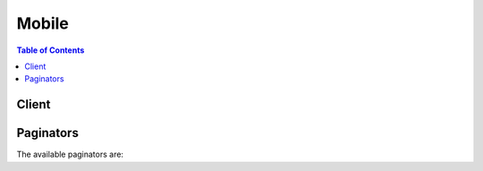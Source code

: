 

******
Mobile
******

.. contents:: Table of Contents
   :depth: 2


======
Client
======



.. py:class:: Mobile.Client

  A low-level client representing AWS Mobile::

    
    client = session.create_client('mobile')

  
  These are the available methods:
  
  *   :py:meth:`~Mobile.Client.can_paginate`

  
  *   :py:meth:`~Mobile.Client.create_project`

  
  *   :py:meth:`~Mobile.Client.delete_project`

  
  *   :py:meth:`~Mobile.Client.describe_bundle`

  
  *   :py:meth:`~Mobile.Client.describe_project`

  
  *   :py:meth:`~Mobile.Client.export_bundle`

  
  *   :py:meth:`~Mobile.Client.export_project`

  
  *   :py:meth:`~Mobile.Client.generate_presigned_url`

  
  *   :py:meth:`~Mobile.Client.get_paginator`

  
  *   :py:meth:`~Mobile.Client.get_waiter`

  
  *   :py:meth:`~Mobile.Client.list_bundles`

  
  *   :py:meth:`~Mobile.Client.list_projects`

  
  *   :py:meth:`~Mobile.Client.update_project`

  

  .. py:method:: can_paginate(operation_name)

        
    Check if an operation can be paginated.
    
    :type operation_name: string
    :param operation_name: The operation name.  This is the same name
        as the method name on the client.  For example, if the
        method name is ``create_foo``, and you'd normally invoke the
        operation as ``client.create_foo(**kwargs)``, if the
        ``create_foo`` operation can be paginated, you can use the
        call ``client.get_paginator("create_foo")``.
    
    :return: ``True`` if the operation can be paginated,
        ``False`` otherwise.


  .. py:method:: create_project(**kwargs)

    

    Creates an AWS Mobile Hub project. 

    

    See also: `AWS API Documentation <https://docs.aws.amazon.com/goto/WebAPI/mobile-2017-07-01/CreateProject>`_    


    **Request Syntax** 
    ::

      response = client.create_project(
          name='string',
          region='string',
          contents=b'bytes'|file,
          snapshotId='string'
      )
    :type name: string
    :param name: 

      Name of the project. 

      

    
    :type region: string
    :param region: 

      Default region where project resources should be created. 

      

    
    :type contents: bytes or seekable file-like object
    :param contents: 

      ZIP or YAML file which contains configuration settings to be used when creating the project. This may be the contents of the file downloaded from the URL provided in an export project operation. 

      

    
    :type snapshotId: string
    :param snapshotId: 

      Unique identifier for an exported snapshot of project configuration. This snapshot identifier is included in the share URL when a project is exported. 

      

    
    
    :rtype: dict
    :returns: 
      
      **Response Syntax** 

      
      ::

        {
            'details': {
                'name': 'string',
                'projectId': 'string',
                'region': 'string',
                'state': 'NORMAL'|'SYNCING'|'IMPORTING',
                'createdDate': datetime(2015, 1, 1),
                'lastUpdatedDate': datetime(2015, 1, 1),
                'consoleUrl': 'string',
                'resources': [
                    {
                        'type': 'string',
                        'name': 'string',
                        'arn': 'string',
                        'feature': 'string',
                        'attributes': {
                            'string': 'string'
                        }
                    },
                ]
            }
        }
      **Response Structure** 

      

      - *(dict) --* 

        Result structure used in response to a request to create a project. 

        
        

        - **details** *(dict) --* 

          Detailed information about the created AWS Mobile Hub project. 

          
          

          - **name** *(string) --* 

            Name of the project. 

            
          

          - **projectId** *(string) --* 

            Unique project identifier. 

            
          

          - **region** *(string) --* 

            Default region to use for AWS resource creation in the AWS Mobile Hub project. 

            
          

          - **state** *(string) --* 

            Synchronization state for a project. 

            
          

          - **createdDate** *(datetime) --* 

            Date the project was created. 

            
          

          - **lastUpdatedDate** *(datetime) --* 

            Date of the last modification of the project. 

            
          

          - **consoleUrl** *(string) --* 

            Website URL for this project in the AWS Mobile Hub console. 

            
          

          - **resources** *(list) --* 

            List of AWS resources associated with a project. 

            
            

            - *(dict) --* 

              Information about an instance of an AWS resource associated with a project. 

              
              

              - **type** *(string) --* 

                Simplified name for type of AWS resource (e.g., bucket is an Amazon S3 bucket). 

                
              

              - **name** *(string) --* 

                Name of the AWS resource (e.g., for an Amazon S3 bucket this is the name of the bucket). 

                
              

              - **arn** *(string) --* 

                AWS resource name which uniquely identifies the resource in AWS systems. 

                
              

              - **feature** *(string) --* 

                Identifies which feature in AWS Mobile Hub is associated with this AWS resource. 

                
              

              - **attributes** *(dict) --* 

                Key-value attribute pairs. 

                
                

                - *(string) --* 

                  Key part of key-value attribute pairs. 

                  
                  

                  - *(string) --* 

                    Value part of key-value attribute pairs. 

                    
            
          
          
        
      
    

  .. py:method:: delete_project(**kwargs)

    

    Delets a project in AWS Mobile Hub. 

    

    See also: `AWS API Documentation <https://docs.aws.amazon.com/goto/WebAPI/mobile-2017-07-01/DeleteProject>`_    


    **Request Syntax** 
    ::

      response = client.delete_project(
          projectId='string'
      )
    :type projectId: string
    :param projectId: **[REQUIRED]** 

      Unique project identifier. 

      

    
    
    :rtype: dict
    :returns: 
      
      **Response Syntax** 

      
      ::

        {
            'deletedResources': [
                {
                    'type': 'string',
                    'name': 'string',
                    'arn': 'string',
                    'feature': 'string',
                    'attributes': {
                        'string': 'string'
                    }
                },
            ],
            'orphanedResources': [
                {
                    'type': 'string',
                    'name': 'string',
                    'arn': 'string',
                    'feature': 'string',
                    'attributes': {
                        'string': 'string'
                    }
                },
            ]
        }
      **Response Structure** 

      

      - *(dict) --* 

        Result structure used in response to request to delete a project. 

        
        

        - **deletedResources** *(list) --* 

          Resources which were deleted. 

          
          

          - *(dict) --* 

            Information about an instance of an AWS resource associated with a project. 

            
            

            - **type** *(string) --* 

              Simplified name for type of AWS resource (e.g., bucket is an Amazon S3 bucket). 

              
            

            - **name** *(string) --* 

              Name of the AWS resource (e.g., for an Amazon S3 bucket this is the name of the bucket). 

              
            

            - **arn** *(string) --* 

              AWS resource name which uniquely identifies the resource in AWS systems. 

              
            

            - **feature** *(string) --* 

              Identifies which feature in AWS Mobile Hub is associated with this AWS resource. 

              
            

            - **attributes** *(dict) --* 

              Key-value attribute pairs. 

              
              

              - *(string) --* 

                Key part of key-value attribute pairs. 

                
                

                - *(string) --* 

                  Value part of key-value attribute pairs. 

                  
          
        
        
      
        

        - **orphanedResources** *(list) --* 

          Resources which were not deleted, due to a risk of losing potentially important data or files. 

          
          

          - *(dict) --* 

            Information about an instance of an AWS resource associated with a project. 

            
            

            - **type** *(string) --* 

              Simplified name for type of AWS resource (e.g., bucket is an Amazon S3 bucket). 

              
            

            - **name** *(string) --* 

              Name of the AWS resource (e.g., for an Amazon S3 bucket this is the name of the bucket). 

              
            

            - **arn** *(string) --* 

              AWS resource name which uniquely identifies the resource in AWS systems. 

              
            

            - **feature** *(string) --* 

              Identifies which feature in AWS Mobile Hub is associated with this AWS resource. 

              
            

            - **attributes** *(dict) --* 

              Key-value attribute pairs. 

              
              

              - *(string) --* 

                Key part of key-value attribute pairs. 

                
                

                - *(string) --* 

                  Value part of key-value attribute pairs. 

                  
          
        
        
      
    

  .. py:method:: describe_bundle(**kwargs)

    

    Get the bundle details for the requested bundle id. 

    

    See also: `AWS API Documentation <https://docs.aws.amazon.com/goto/WebAPI/mobile-2017-07-01/DescribeBundle>`_    


    **Request Syntax** 
    ::

      response = client.describe_bundle(
          bundleId='string'
      )
    :type bundleId: string
    :param bundleId: **[REQUIRED]** 

      Unique bundle identifier. 

      

    
    
    :rtype: dict
    :returns: 
      
      **Response Syntax** 

      
      ::

        {
            'details': {
                'bundleId': 'string',
                'title': 'string',
                'version': 'string',
                'description': 'string',
                'iconUrl': 'string',
                'availablePlatforms': [
                    'OSX'|'WINDOWS'|'LINUX'|'OBJC'|'SWIFT'|'ANDROID'|'JAVASCRIPT',
                ]
            }
        }
      **Response Structure** 

      

      - *(dict) --* 

        Result structure contains the details of the bundle. 

        
        

        - **details** *(dict) --* 

          The details of the bundle. 

          
          

          - **bundleId** *(string) --* 

            Unique bundle identifier. 

            
          

          - **title** *(string) --* 

            Title of the download bundle. 

            
          

          - **version** *(string) --* 

            Version of the download bundle. 

            
          

          - **description** *(string) --* 

            Description of the download bundle. 

            
          

          - **iconUrl** *(string) --* 

            Icon for the download bundle. 

            
          

          - **availablePlatforms** *(list) --* 

            Developer desktop or mobile app or website platforms. 

            
            

            - *(string) --* 

              Developer desktop or target mobile app or website platform. 

              
        
      
    

  .. py:method:: describe_project(**kwargs)

    

    Gets details about a project in AWS Mobile Hub. 

    

    See also: `AWS API Documentation <https://docs.aws.amazon.com/goto/WebAPI/mobile-2017-07-01/DescribeProject>`_    


    **Request Syntax** 
    ::

      response = client.describe_project(
          projectId='string',
          syncFromResources=True|False
      )
    :type projectId: string
    :param projectId: **[REQUIRED]** 

      Unique project identifier. 

      

    
    :type syncFromResources: boolean
    :param syncFromResources: 

      If set to true, causes AWS Mobile Hub to synchronize information from other services, e.g., update state of AWS CloudFormation stacks in the AWS Mobile Hub project. 

      

    
    
    :rtype: dict
    :returns: 
      
      **Response Syntax** 

      
      ::

        {
            'details': {
                'name': 'string',
                'projectId': 'string',
                'region': 'string',
                'state': 'NORMAL'|'SYNCING'|'IMPORTING',
                'createdDate': datetime(2015, 1, 1),
                'lastUpdatedDate': datetime(2015, 1, 1),
                'consoleUrl': 'string',
                'resources': [
                    {
                        'type': 'string',
                        'name': 'string',
                        'arn': 'string',
                        'feature': 'string',
                        'attributes': {
                            'string': 'string'
                        }
                    },
                ]
            }
        }
      **Response Structure** 

      

      - *(dict) --* 

        Result structure used for requests of project details. 

        
        

        - **details** *(dict) --* 

          Detailed information about an AWS Mobile Hub project. 

          
          

          - **name** *(string) --* 

            Name of the project. 

            
          

          - **projectId** *(string) --* 

            Unique project identifier. 

            
          

          - **region** *(string) --* 

            Default region to use for AWS resource creation in the AWS Mobile Hub project. 

            
          

          - **state** *(string) --* 

            Synchronization state for a project. 

            
          

          - **createdDate** *(datetime) --* 

            Date the project was created. 

            
          

          - **lastUpdatedDate** *(datetime) --* 

            Date of the last modification of the project. 

            
          

          - **consoleUrl** *(string) --* 

            Website URL for this project in the AWS Mobile Hub console. 

            
          

          - **resources** *(list) --* 

            List of AWS resources associated with a project. 

            
            

            - *(dict) --* 

              Information about an instance of an AWS resource associated with a project. 

              
              

              - **type** *(string) --* 

                Simplified name for type of AWS resource (e.g., bucket is an Amazon S3 bucket). 

                
              

              - **name** *(string) --* 

                Name of the AWS resource (e.g., for an Amazon S3 bucket this is the name of the bucket). 

                
              

              - **arn** *(string) --* 

                AWS resource name which uniquely identifies the resource in AWS systems. 

                
              

              - **feature** *(string) --* 

                Identifies which feature in AWS Mobile Hub is associated with this AWS resource. 

                
              

              - **attributes** *(dict) --* 

                Key-value attribute pairs. 

                
                

                - *(string) --* 

                  Key part of key-value attribute pairs. 

                  
                  

                  - *(string) --* 

                    Value part of key-value attribute pairs. 

                    
            
          
          
        
      
    

  .. py:method:: export_bundle(**kwargs)

    

    Generates customized software development kit (SDK) and or tool packages used to integrate mobile web or mobile app clients with backend AWS resources. 

    

    See also: `AWS API Documentation <https://docs.aws.amazon.com/goto/WebAPI/mobile-2017-07-01/ExportBundle>`_    


    **Request Syntax** 
    ::

      response = client.export_bundle(
          bundleId='string',
          projectId='string',
          platform='OSX'|'WINDOWS'|'LINUX'|'OBJC'|'SWIFT'|'ANDROID'|'JAVASCRIPT'
      )
    :type bundleId: string
    :param bundleId: **[REQUIRED]** 

      Unique bundle identifier. 

      

    
    :type projectId: string
    :param projectId: 

      Unique project identifier. 

      

    
    :type platform: string
    :param platform: 

      Developer desktop or target application platform. 

      

    
    
    :rtype: dict
    :returns: 
      
      **Response Syntax** 

      
      ::

        {
            'downloadUrl': 'string'
        }
      **Response Structure** 

      

      - *(dict) --* 

        Result structure which contains link to download custom-generated SDK and tool packages used to integrate mobile web or app clients with backed AWS resources. 

        
        

        - **downloadUrl** *(string) --* 

          URL which contains the custom-generated SDK and tool packages used to integrate the client mobile app or web app with the AWS resources created by the AWS Mobile Hub project. 

          
    

  .. py:method:: export_project(**kwargs)

    

    Exports project configuration to a snapshot which can be downloaded and shared. Note that mobile app push credentials are encrypted in exported projects, so they can only be shared successfully within the same AWS account. 

    

    See also: `AWS API Documentation <https://docs.aws.amazon.com/goto/WebAPI/mobile-2017-07-01/ExportProject>`_    


    **Request Syntax** 
    ::

      response = client.export_project(
          projectId='string'
      )
    :type projectId: string
    :param projectId: **[REQUIRED]** 

      Unique project identifier. 

      

    
    
    :rtype: dict
    :returns: 
      
      **Response Syntax** 

      
      ::

        {
            'downloadUrl': 'string',
            'shareUrl': 'string',
            'snapshotId': 'string'
        }
      **Response Structure** 

      

      - *(dict) --* 

        Result structure used for requests to export project configuration details. 

        
        

        - **downloadUrl** *(string) --* 

          URL which can be used to download the exported project configuation file(s). 

          
        

        - **shareUrl** *(string) --* 

          URL which can be shared to allow other AWS users to create their own project in AWS Mobile Hub with the same configuration as the specified project. This URL pertains to a snapshot in time of the project configuration that is created when this API is called. If you want to share additional changes to your project configuration, then you will need to create and share a new snapshot by calling this method again. 

          
        

        - **snapshotId** *(string) --* 

          Unique identifier for the exported snapshot of the project configuration. This snapshot identifier is included in the share URL. 

          
    

  .. py:method:: generate_presigned_url(ClientMethod, Params=None, ExpiresIn=3600, HttpMethod=None)

        
    Generate a presigned url given a client, its method, and arguments
    
    :type ClientMethod: string
    :param ClientMethod: The client method to presign for
    
    :type Params: dict
    :param Params: The parameters normally passed to
        ``ClientMethod``.
    
    :type ExpiresIn: int
    :param ExpiresIn: The number of seconds the presigned url is valid
        for. By default it expires in an hour (3600 seconds)
    
    :type HttpMethod: string
    :param HttpMethod: The http method to use on the generated url. By
        default, the http method is whatever is used in the method's model.
    
    :returns: The presigned url


  .. py:method:: get_paginator(operation_name)

        
    Create a paginator for an operation.
    
    :type operation_name: string
    :param operation_name: The operation name.  This is the same name
        as the method name on the client.  For example, if the
        method name is ``create_foo``, and you'd normally invoke the
        operation as ``client.create_foo(**kwargs)``, if the
        ``create_foo`` operation can be paginated, you can use the
        call ``client.get_paginator("create_foo")``.
    
    :raise OperationNotPageableError: Raised if the operation is not
        pageable.  You can use the ``client.can_paginate`` method to
        check if an operation is pageable.
    
    :rtype: L{botocore.paginate.Paginator}
    :return: A paginator object.


  .. py:method:: get_waiter(waiter_name)

        


  .. py:method:: list_bundles(**kwargs)

    

    List all available bundles. 

    

    See also: `AWS API Documentation <https://docs.aws.amazon.com/goto/WebAPI/mobile-2017-07-01/ListBundles>`_    


    **Request Syntax** 
    ::

      response = client.list_bundles(
          maxResults=123,
          nextToken='string'
      )
    :type maxResults: integer
    :param maxResults: 

      Maximum number of records to list in a single response. 

      

    
    :type nextToken: string
    :param nextToken: 

      Pagination token. Set to null to start listing bundles from start. If non-null pagination token is returned in a result, then pass its value in here in another request to list more bundles. 

      

    
    
    :rtype: dict
    :returns: 
      
      **Response Syntax** 

      
      ::

        {
            'bundleList': [
                {
                    'bundleId': 'string',
                    'title': 'string',
                    'version': 'string',
                    'description': 'string',
                    'iconUrl': 'string',
                    'availablePlatforms': [
                        'OSX'|'WINDOWS'|'LINUX'|'OBJC'|'SWIFT'|'ANDROID'|'JAVASCRIPT',
                    ]
                },
            ],
            'nextToken': 'string'
        }
      **Response Structure** 

      

      - *(dict) --* 

        Result structure contains a list of all available bundles with details. 

        
        

        - **bundleList** *(list) --* 

          A list of bundles. 

          
          

          - *(dict) --* 

            The details of the bundle. 

            
            

            - **bundleId** *(string) --* 

              Unique bundle identifier. 

              
            

            - **title** *(string) --* 

              Title of the download bundle. 

              
            

            - **version** *(string) --* 

              Version of the download bundle. 

              
            

            - **description** *(string) --* 

              Description of the download bundle. 

              
            

            - **iconUrl** *(string) --* 

              Icon for the download bundle. 

              
            

            - **availablePlatforms** *(list) --* 

              Developer desktop or mobile app or website platforms. 

              
              

              - *(string) --* 

                Developer desktop or target mobile app or website platform. 

                
          
        
      
        

        - **nextToken** *(string) --* 

          Pagination token. If non-null pagination token is returned in a result, then pass its value in another request to fetch more entries. 

          
    

  .. py:method:: list_projects(**kwargs)

    

    Lists projects in AWS Mobile Hub. 

    

    See also: `AWS API Documentation <https://docs.aws.amazon.com/goto/WebAPI/mobile-2017-07-01/ListProjects>`_    


    **Request Syntax** 
    ::

      response = client.list_projects(
          maxResults=123,
          nextToken='string'
      )
    :type maxResults: integer
    :param maxResults: 

      Maximum number of records to list in a single response. 

      

    
    :type nextToken: string
    :param nextToken: 

      Pagination token. Set to null to start listing projects from start. If non-null pagination token is returned in a result, then pass its value in here in another request to list more projects. 

      

    
    
    :rtype: dict
    :returns: 
      
      **Response Syntax** 

      
      ::

        {
            'projects': [
                {
                    'name': 'string',
                    'projectId': 'string'
                },
            ],
            'nextToken': 'string'
        }
      **Response Structure** 

      

      - *(dict) --* 

        Result structure used for requests to list projects in AWS Mobile Hub. 

        
        

        - **projects** *(list) --* 

          List of projects. 

          
          

          - *(dict) --* 

            Summary information about an AWS Mobile Hub project. 

            
            

            - **name** *(string) --* 

              Name of the project. 

              
            

            - **projectId** *(string) --* 

              Unique project identifier. 

              
        
      
        

        - **nextToken** *(string) --* 

          Pagination token. Set to null to start listing records from start. If non-null pagination token is returned in a result, then pass its value in here in another request to list more entries. 

          
    

  .. py:method:: update_project(**kwargs)

    

    Update an existing project. 

    

    See also: `AWS API Documentation <https://docs.aws.amazon.com/goto/WebAPI/mobile-2017-07-01/UpdateProject>`_    


    **Request Syntax** 
    ::

      response = client.update_project(
          contents=b'bytes'|file,
          projectId='string'
      )
    :type contents: bytes or seekable file-like object
    :param contents: 

      ZIP or YAML file which contains project configuration to be updated. This should be the contents of the file downloaded from the URL provided in an export project operation. 

      

    
    :type projectId: string
    :param projectId: **[REQUIRED]** 

      Unique project identifier. 

      

    
    
    :rtype: dict
    :returns: 
      
      **Response Syntax** 

      
      ::

        {
            'details': {
                'name': 'string',
                'projectId': 'string',
                'region': 'string',
                'state': 'NORMAL'|'SYNCING'|'IMPORTING',
                'createdDate': datetime(2015, 1, 1),
                'lastUpdatedDate': datetime(2015, 1, 1),
                'consoleUrl': 'string',
                'resources': [
                    {
                        'type': 'string',
                        'name': 'string',
                        'arn': 'string',
                        'feature': 'string',
                        'attributes': {
                            'string': 'string'
                        }
                    },
                ]
            }
        }
      **Response Structure** 

      

      - *(dict) --* 

        Result structure used for requests to updated project configuration. 

        
        

        - **details** *(dict) --* 

          Detailed information about the updated AWS Mobile Hub project. 

          
          

          - **name** *(string) --* 

            Name of the project. 

            
          

          - **projectId** *(string) --* 

            Unique project identifier. 

            
          

          - **region** *(string) --* 

            Default region to use for AWS resource creation in the AWS Mobile Hub project. 

            
          

          - **state** *(string) --* 

            Synchronization state for a project. 

            
          

          - **createdDate** *(datetime) --* 

            Date the project was created. 

            
          

          - **lastUpdatedDate** *(datetime) --* 

            Date of the last modification of the project. 

            
          

          - **consoleUrl** *(string) --* 

            Website URL for this project in the AWS Mobile Hub console. 

            
          

          - **resources** *(list) --* 

            List of AWS resources associated with a project. 

            
            

            - *(dict) --* 

              Information about an instance of an AWS resource associated with a project. 

              
              

              - **type** *(string) --* 

                Simplified name for type of AWS resource (e.g., bucket is an Amazon S3 bucket). 

                
              

              - **name** *(string) --* 

                Name of the AWS resource (e.g., for an Amazon S3 bucket this is the name of the bucket). 

                
              

              - **arn** *(string) --* 

                AWS resource name which uniquely identifies the resource in AWS systems. 

                
              

              - **feature** *(string) --* 

                Identifies which feature in AWS Mobile Hub is associated with this AWS resource. 

                
              

              - **attributes** *(dict) --* 

                Key-value attribute pairs. 

                
                

                - *(string) --* 

                  Key part of key-value attribute pairs. 

                  
                  

                  - *(string) --* 

                    Value part of key-value attribute pairs. 

                    
            
          
          
        
      
    

==========
Paginators
==========


The available paginators are:
